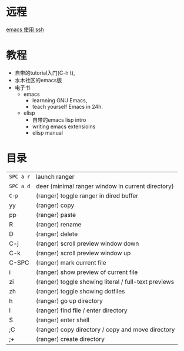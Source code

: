 # -*- mode: Org; org-download-image-dir: "../../images"; -*-
#+BEGIN_COMMENT
.. title: emacs
.. slug: emacs
#+END_COMMENT

* 远程

[[file:~/git/qiwulun.github.io/posts/emacs-shi-yong-ssh.org][emacs 使用 ssh]]
* 教程
- 自带的tutorial入门(C-h t),
- 水木社区的emacs版
- 电子书
  - emacs
    - learnning GNU Emacs,
    - teach yourself Emacs in 24h.
  - elisp
    - 自带的emacs lisp intro
    - writing emacs extensioins
    - elisp manual
* 目录

| =SPC a r=	 | launch ranger                                        |
| =SPC a d=	 | deer (minimal ranger window in current directory)    |
| =C-p=	     | (ranger) toggle ranger in dired buffer               |
| yy	        | (ranger) copy                                        |
| pp	        | (ranger) paste                                       |
| R	         | (ranger) rename                                      |
| D	         | (ranger) delete                                      |
| C-j         | 	(ranger) scroll preview window down                |
| C-k         | 	(ranger) scroll preview window up                  |
| C-SPC       | 	(ranger) mark current file                         |
| i	         | (ranger) show preview of current file                |
| zi	        | (ranger) toggle showing literal / full-text previews |
| zh	        | (ranger) toggle showing dotfiles                     |
| h	         | (ranger) go up directory                             |
| l	         | (ranger) find file / enter directory                 |
| S	         | (ranger) enter shell                                 |
| ;C	        | (ranger) copy directory / copy and move directory    |
| ;+	        | (ranger) create directory                            |
